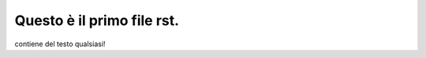 .. _rst_uno:

Questo è il primo file rst.
===========================

contiene del testo qualsiasi!
